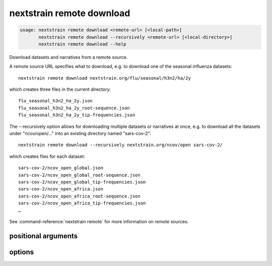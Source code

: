 .. default-role:: literal

.. role:: command-reference(ref)

.. program:: nextstrain remote download

.. _nextstrain remote download:

==========================
nextstrain remote download
==========================

.. code-block:: none

    usage: nextstrain remote download <remote-url> [<local-path>]
           nextstrain remote download --recursively <remote-url> [<local-directory>]
           nextstrain remote download --help


Download datasets and narratives from a remote source.
 
A remote source URL specifies what to download, e.g. to download one of the
seasonal influenza datasets::

    nextstrain remote download nextstrain.org/flu/seasonal/h3n2/ha/2y

which creates three files in the current directory::

    flu_seasonal_h3n2_ha_2y.json
    flu_seasonal_h3n2_ha_2y_root-sequence.json
    flu_seasonal_h3n2_ha_2y_tip-frequencies.json

The --recursively option allows for downloading multiple datasets or narratives
at once, e.g. to download all the datasets under "ncov/open/…" into an existing
directory named "sars-cov-2"::

    nextstrain remote download --recursively nextstrain.org/ncov/open sars-cov-2/

which creates files for each dataset::

    sars-cov-2/ncov_open_global.json
    sars-cov-2/ncov_open_global_root-sequence.json
    sars-cov-2/ncov_open_global_tip-frequencies.json
    sars-cov-2/ncov_open_africa.json
    sars-cov-2/ncov_open_africa_root-sequence.json
    sars-cov-2/ncov_open_africa_tip-frequencies.json
    …

See :command-reference:`nextstrain remote` for more information on remote sources.

positional arguments
====================



.. option:: <remote-url>

    Remote source URL for a dataset or narrative.  A path prefix to scope/filter by if using :option:`--recursively`.

.. option:: <local-path>

    Local directory to save files in.  May be a local filename to use if not using :option:`--recursively`.  Defaults to current directory (".").

options
=======



.. option:: -h, --help

    show this help message and exit

.. option:: --recursively, -r

    Download everything under the given remote URL path prefix

.. option:: --dry-run

    Don't actually download anything, just show what would be downloaded

